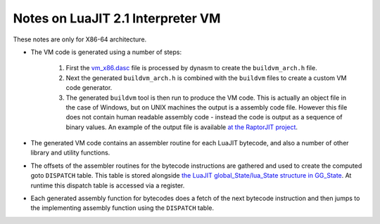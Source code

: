 Notes on LuaJIT 2.1 Interpreter VM
==================================

These notes are only for X86-64 architecture.

* The VM code is generated using a number of steps:

	1. First the `vm_x86.dasc <https://github.com/LuaJIT/LuaJIT/blob/master/src/vm_x86.dasc>`_ file is processed by dynasm to create the ``buildvm_arch.h`` file. 
	2. Next the generated ``buildvm_arch.h`` is combined with the ``buildvm`` files to create a custom VM code generator.
	3. The generated ``buildvm`` tool is then run to produce the VM code. This is actually an object file in the case of Windows, but on UNIX machines the output is a assembly code file. However this file does not contain human readable assembly code - instead the code is output as a sequence of binary values. An example of the output file is available `at the RaptorJIT project <https://github.com/raptorjit/raptorjit/blob/master/src/reusevm/lj_vm.S>`_.

* The generated VM code contains an assembler routine for each LuaJIT bytecode, and also a number of other library and utility functions.
* The offsets of the assembler routines for the bytecode instructions are gathered and used to create the computed goto ``DISPATCH`` table. This table is stored alongside `the LuaJIT global_State/lua_State structure  in GG_State <https://github.com/LuaJIT/LuaJIT/blob/master/src/lj_dispatch.h>`_. At runtime this dispatch table is accessed via a register.
* Each generated assembly function for bytecodes does a fetch of the next bytecode instruction and then jumps to the implementing assembly function using the ``DISPATCH`` table. 